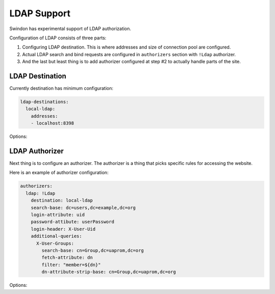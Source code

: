 LDAP Support
============

Swindon has experimental support of LDAP authorization.

Configuration of LDAP consists of three parts:

1. Configuring LDAP destination. This is where addresses and size of connection
   pool are configured.
2. Actual LDAP search and bind requests are configured in ``authorizers``
   section with ``!Ldap`` authorizer.
3. And the last but least thing is to add authorizer configured at step #2 to
   actually handle parts of the site.


LDAP Destination
----------------

Currently destination has minimum configuration:

.. code-block:: yaml

   ldap-destinations:
     local-ldap:
       addresses:
       - localhost:8398

Options:

.. opt:: addresses

   A list of addresses to connect to. Currently you must specify also a port,
   but we consider using ``SRV`` records in the future.

   Each address may be resolved to a multiple IPs and each API participate in
   round-robin on it's own (not the whole hostname).


LDAP Authorizer
---------------

Next thing is to configure an authorizer. The authorizer is a thing that
picks specific rules for accessing the website.

Here is an example of authorizer configuration:

.. code-block:: yaml

   authorizers:
     ldap: !Ldap
       destination: local-ldap
       search-base: dc=users,dc=example,dc=org
       login-attribute: uid
       password-attibute: userPassword
       login-header: X-User-Uid
       additional-queries:
         X-User-Groups:
           search-base: cn=Group,dc=uaprom,dc=org
           fetch-attribute: dn
           filter: "member=${dn}"
           dn-attribute-strip-base: cn=Group,dc=uaprom,dc=org

Options:

.. opt:: destination

   Destination LDAP connection pool name (see :ref:`LDAP Destinations`)

.. opt:: search-base

   Base DN for searching for user

.. opt:: login-attribute

   The attribute that will be matched against when user is logging in.

.. opt:: password-attribute

   The password attribute name for authentication.

.. opt:: login-header

   A header where valid login will be passed when proxying request to a HTTP
   destination (when authentication succeeds).

.. opt:: additional-queries

   Each of this query will be executed for already logged in user and result
   of the query will be passed as the header value to the a HTTP destination.

